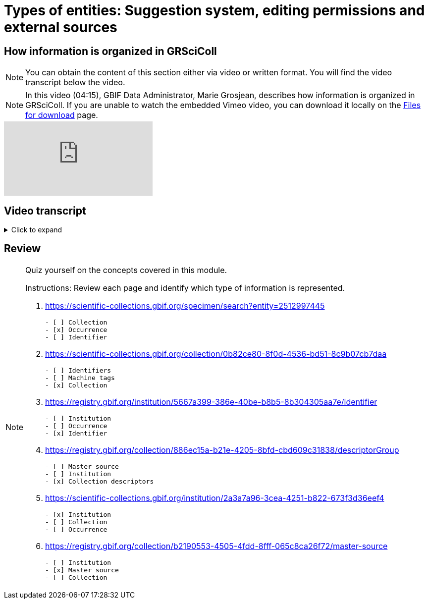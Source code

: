 = Types of entities: Suggestion system, editing permissions and external sources

== How information is organized in GRSciColl

[NOTE]
====
You can obtain the content of this section either via video or written format. You will find the video transcript below the video.
====

[NOTE.presentation]
====
In this video (04:15), GBIF Data Administrator, Marie Grosjean, describes how information is organized in GRSciColl.   
If you are unable to watch the embedded Vimeo video, you can download it locally on the xref:downloads.adoc[Files for download] page.
====

[.responsive-video]
video::1074662341[vimeo]

== Video transcript

.Click to expand
[%collapsible]
====
//. {blank}
//+
[.float-group]
--
[.left]
&nbsp;

The content of GRSciColl centers around describing physical scientific collections: their content, location, contact information, etc and their associated institutions. The two types of entries that you will see on GRSciColl are **institutions** and **collections**.

* **Collection** entries contain information about the collection. They can be associated or not with an institution (for example personal collections don’t have to be associated with any institution). Collections can have their own content description, address and contact information.
* **Institution** entries contain information about the collection-holding institutions. They can be associated with zero, one or several collections. They have their own description, expertise, address and contact information.

Both collection and institution entries can be associated with **identifiers**. These identifiers can be external ones (such as ROR identifiers for institutions) or can be historical.

Both collection and institution entries can be connected to one external source of information called **master source**. There are a limited number of possible sources (currently in March 2025, only GBIF Datasets, GBIF publishers and Index Herbariorum entries can be sources of information but we are working on adding more). Once an entry is connected to such a source, some fields will be automatically updated by the source.

In addition to institution and collection entries, GRSciColl records are linked to **occurrence** records published on GBIF when possible. This allows to display some aggregated metrics on GRSciColl pages regardless of the way that the data were published on GBIF.org. One collection can be linked to occurrence records coming from different GBIF datasets and one dataset can have records linked to several collection entries. Occurrences are linked to institution and collection entries based on the collection and institution codes and identifiers used. The GRSciColl API also supports the creation of explicit mapping (find out more in the other modules).

GRSciColl also supports the upload of collection information as structured tables called **collection descriptors**. Collection descriptors can contain relevant details about collections and sub-collections as well as quantitative data which cannot be shared on collection pages (for example, the number of fossil specimens collected in a particular region). Some collection descriptors are used for indexing collections. This means that they improve collection discoverability. For example, a collection associated with a moss species name will be found by users looking for “Bryophyta” in the scientific name field of the collection search. Collection descriptors are particularly relevant for collections that aren’t fully digitized and/or where the specimen records aren’t available on GBIF.org.
A collection can be associated with zero, one or several collection descriptor groups (tables).

Finally, any GRSciColl collection or institution entry can be associated with **machine tags** (machineTag). Machine tags are meant to be machine readable information to facilitate the programmatic processing of GRSciColl data (they are not meant to be displayed). For example, they are used by Integrated Digitized Biocollections (iDigBio) to show some of GRSciColl data on their collection portal: https://portal.idigbio.org/portal/collections.

For the purpose of understanding the permission model here is a summary of the elements mentioned above:

* Institution
* Collection
* Identifiers
* Master source
* Occurrences
* Collection descriptors
* Machine tags
--
====

== Review

[NOTE.quiz]
====
Quiz yourself on the concepts covered in this module.

Instructions: Review each page and identify which type of information is represented.

// Link 1
. https://scientific-collections.gbif.org/specimen/search?entity=2512997445
+
[question, mc]
....

- [ ] Collection
- [x] Occurrence
- [ ] Identifier
....
// Link 2
. https://scientific-collections.gbif.org/collection/0b82ce80-8f0d-4536-bd51-8c9b07cb7daa
+
[question, mc]
....

- [ ] Identifiers
- [ ] Machine tags
- [x] Collection
....
// Link 3
. https://registry.gbif.org/institution/5667a399-386e-40be-b8b5-8b304305aa7e/identifier
+
[question, mc]
....

- [ ] Institution
- [ ] Occurrence
- [x] Identifier
....
// Link 4
. https://registry.gbif.org/collection/886ec15a-b21e-4205-8bfd-cbd609c31838/descriptorGroup
+
[question, mc]
....

- [ ] Master source
- [ ] Institution
- [x] Collection descriptors
....
// Link 5
. https://scientific-collections.gbif.org/institution/2a3a7a96-3cea-4251-b822-673f3d36eef4
+
[question, mc]
....

- [x] Institution
- [ ] Collection
- [ ] Occurrence
....
// Link 6
. https://registry.gbif.org/collection/b2190553-4505-4fdd-8fff-065c8ca26f72/master-source
+
[question, mc]
....

- [ ] Institution
- [x] Master source
- [ ] Collection
....
====
